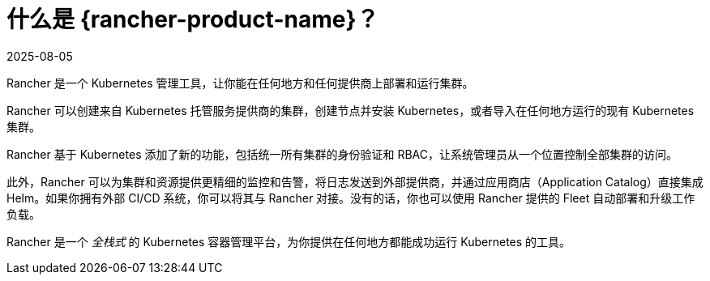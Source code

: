 = 什么是 {rancher-product-name}？
:page-languages: [en, zh]
:revdate: 2025-08-05
:page-revdate: {revdate}
:description: Rancher 在 Kubernetes 之上添加了新的功能，让你一站式管理上百个集群，统一 RBAC，开启监控和告警。了解更多。
:sidebar_label: 什么是 Rancher？
:slug: /

Rancher 是一个 Kubernetes 管理工具，让你能在任何地方和任何提供商上部署和运行集群。

Rancher 可以创建来自 Kubernetes 托管服务提供商的集群，创建节点并安装 Kubernetes，或者导入在任何地方运行的现有 Kubernetes 集群。

Rancher 基于 Kubernetes 添加了新的功能，包括统一所有集群的身份验证和 RBAC，让系统管理员从一个位置控制全部集群的访问。

此外，Rancher 可以为集群和资源提供更精细的监控和告警，将日志发送到外部提供商，并通过应用商店（Application Catalog）直接集成 Helm。如果你拥有外部 CI/CD 系统，你可以将其与 Rancher 对接。没有的话，你也可以使用 Rancher 提供的 Fleet 自动部署和升级工作负载。

Rancher 是一个 _全栈式_ 的 Kubernetes 容器管理平台，为你提供在任何地方都能成功运行 Kubernetes 的工具。
